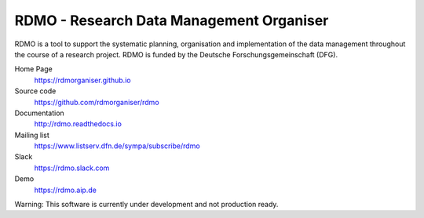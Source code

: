 RDMO - Research Data Management Organiser
=========================================

.. image:: https://travis-ci.org/rdmorganiser/rdmo.svg?branch=master
   :alt: Build Status
   :target: https://travis-ci.org/rdmorganiser/rdmo

.. image:: https://coveralls.io/repos/rdmorganiser/rdmo/badge.svg?branch=master&service=github
   :alt: Coverage Status
   :target: https://coveralls.io/github/rdmorganiser/rdmo?branch=master

.. image:: https://img.shields.io/pypi/v/rdmo.svg?style=flat
   :alt: Latest Version
   :target: https://pypi.python.org/pypi/rdmo/

.. image:: https://readthedocs.org/projects/rdmo/badge/?version=latest
   :alt: Documentation status
   :target: http://rdmo.readthedocs.io/en/latest/?badge=latest

.. image:: http://img.shields.io/badge/license-APACHE-blue.svg?style=flat
   :alt: License
   :target: https://github.com/rdmorganiser/rdmo/blob/master/LICENSE

.. image:: https://pyup.io/repos/github/rdmorganiser/rdmo/shield.svg
     :target: https://pyup.io/repos/github/rdmorganiser/rdmo/
     :alt: Updates

RDMO is a tool to support the systematic planning, organisation and implementation of the data management throughout the course of a research project. RDMO is funded by the Deutsche Forschungsgemeinschaft (DFG).

Home Page
  https://rdmorganiser.github.io

Source code
  https://github.com/rdmorganiser/rdmo

Documentation
  http://rdmo.readthedocs.io

Mailing list
  https://www.listserv.dfn.de/sympa/subscribe/rdmo

Slack
  https://rdmo.slack.com

Demo
  https://rdmo.aip.de

Warning: This software is currently under development and not production ready.
